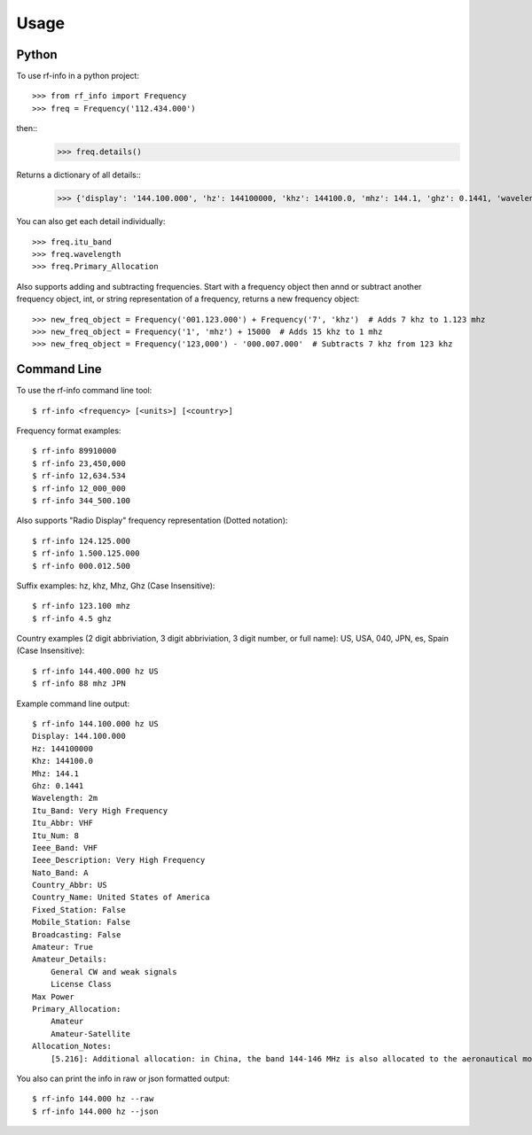 =====
Usage
=====

Python
------------

To use rf-info in a python project::

    >>> from rf_info import Frequency
    >>> freq = Frequency('112.434.000')

then::    
    >>> freq.details()  

Returns a dictionary of all details::
    >>> {'display': '144.100.000', 'hz': 144100000, 'khz': 144100.0, 'mhz': 144.1, 'ghz': 0.1441, 'wavelength': '2m', 'itu_band': 'Very High Frequency', 'itu_abbr': 'VHF', 'itu_num': 8, 'ieee_band': 'VHF', 'ieee_description': 'Very High Frequency', 'nato_band': 'A', 'waveguide_band': None, 'country_abbr': 'US', 'country_name': 'United States of America', 'amateur': True, 'fixed_station': False, 'mobile_station': False, 'broadcast': False, 'primary_allocation': ['Amateur', 'Amateur-Satellite'], 'secondary_allocation': [], 'allocation_notes': ['[5.216]: Additional allocation: in China, the band 144-146 MHz is also allocated to the aeronautical mobile (OR) service on a secondary basis.']}

You can also get each detail individually::

    >>> freq.itu_band
    >>> freq.wavelength
    >>> freq.Primary_Allocation

Also supports adding and subtracting frequencies. Start with a frequency object then annd or subtract another frequency object, int, or string representation of a frequency, returns a new frequency object::

    >>> new_freq_object = Frequency('001.123.000') + Frequency('7', 'khz')  # Adds 7 khz to 1.123 mhz
    >>> new_freq_object = Frequency('1', 'mhz') + 15000  # Adds 15 khz to 1 mhz
    >>> new_freq_object = Frequency('123,000') - '000.007.000'  # Subtracts 7 khz from 123 khz


Command Line
-------------

To use the rf-info command line tool::    

    $ rf-info <frequency> [<units>] [<country>]

Frequency format examples::

    $ rf-info 89910000
    $ rf-info 23,450,000
    $ rf-info 12,634.534
    $ rf-info 12_000_000
    $ rf-info 344_500.100

Also supports "Radio Display" frequency representation (Dotted notation)::

    $ rf-info 124.125.000
    $ rf-info 1.500.125.000
    $ rf-info 000.012.500

Suffix examples: hz, khz, Mhz, Ghz (Case Insensitive)::

    $ rf-info 123.100 mhz
    $ rf-info 4.5 ghz

Country examples (2 digit abbriviation, 3 digit abbriviation, 3 digit number, or full name): US, USA, 040, JPN, es, Spain (Case Insensitive)::

    $ rf-info 144.400.000 hz US
    $ rf-info 88 mhz JPN

Example command line output::

    $ rf-info 144.100.000 hz US
    Display: 144.100.000
    Hz: 144100000
    Khz: 144100.0
    Mhz: 144.1
    Ghz: 0.1441
    Wavelength: 2m
    Itu_Band: Very High Frequency
    Itu_Abbr: VHF
    Itu_Num: 8
    Ieee_Band: VHF
    Ieee_Description: Very High Frequency
    Nato_Band: A
    Country_Abbr: US
    Country_Name: United States of America
    Fixed_Station: False
    Mobile_Station: False
    Broadcasting: False
    Amateur: True
    Amateur_Details:
        General CW and weak signals
        License Class
    Max Power
    Primary_Allocation:
        Amateur
        Amateur-Satellite
    Allocation_Notes:
        [5.216]: Additional allocation: in China, the band 144-146 MHz is also allocated to the aeronautical mobile (OR) service on a

You also can print the info in raw or json formatted output::

    $ rf-info 144.000 hz --raw
    $ rf-info 144.000 hz --json


